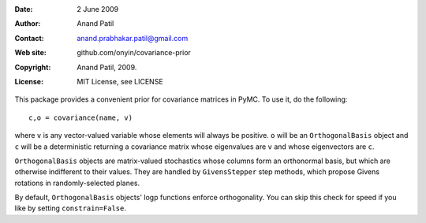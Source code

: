 :Date: 2 June 2009
:Author: Anand Patil
:Contact: anand.prabhakar.patil@gmail.com
:Web site: github.com/onyin/covariance-prior
:Copyright: Anand Patil, 2009.
:License: MIT License, see LICENSE


This package provides a convenient prior for covariance matrices in PyMC. To use it,
do the following::

    c,o = covariance(name, v)
    
where ``v`` is any vector-valued variable whose elements will always be positive.
``o`` will be an ``OrthogonalBasis`` object and ``c`` will be a deterministic
returning a covariance matrix whose eigenvalues are ``v`` and whose eigenvectors
are ``c``.

``OrthogonalBasis`` objects are matrix-valued stochastics whose columns form an
orthonormal basis, but which are otherwise indifferent to their values. They are 
handled by ``GivensStepper`` step methods, which propose Givens rotations in
randomly-selected planes.

By default, ``OrthogonalBasis`` objects' logp functions enforce orthogonality. You
can skip this check for speed if you like by setting ``constrain=False``.
